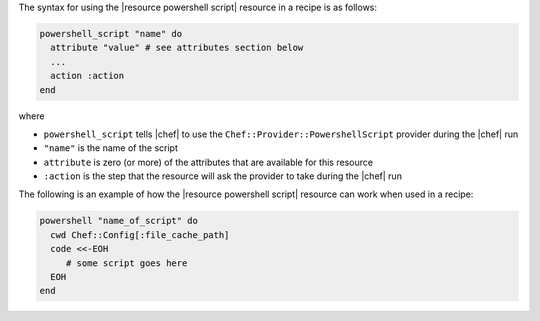 .. The contents of this file are included in multiple topics.
.. This file should not be changed in a way that hinders its ability to appear in multiple documentation sets.

The syntax for using the |resource powershell script| resource in a recipe is as follows:

.. code-block:: ruby

   powershell_script "name" do
     attribute "value" # see attributes section below
     ...
     action :action
   end

where 

* ``powershell_script`` tells |chef| to use the ``Chef::Provider::PowershellScript`` provider during the |chef| run
* ``"name"`` is the name of the script
* ``attribute`` is zero (or more) of the attributes that are available for this resource
* ``:action`` is the step that the resource will ask the provider to take during the |chef| run

The following is an example of how the |resource powershell script| resource can work when used in a recipe:

.. code-block:: ruby

   powershell "name_of_script" do
     cwd Chef::Config[:file_cache_path]
     code <<-EOH
        # some script goes here
     EOH
   end
